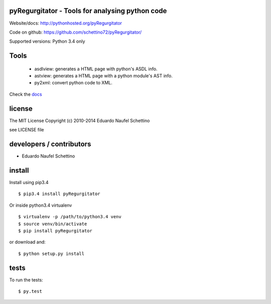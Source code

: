 pyRegurgitator - Tools for analysing python code
===================================================


Website/docs: http://pythonhosted.org/pyRegurgitator

Code on github: https://github.com/schettino72/pyRegurgitator/

Supported versions: Python 3.4 only

Tools
=======

 * asdlview: generates a HTML page with python's ASDL info.
 * astview: generates a HTML page with a python module's AST info.
 * py2xml: convert python code to XML.

Check the `docs <http://pythonhosted.org/pyRegurgitator>`_


license
=======

The MIT License
Copyright (c) 2010-2014 Eduardo Naufel Schettino

see LICENSE file


developers / contributors
==========================

- Eduardo Naufel Schettino


install
=======

Install using pip3.4
::

 $ pip3.4 install pyRegurgitator
 
Or inside python3.4 virtualenv

::

 $ virtualenv -p /path/to/python3.4 venv
 $ source venv/bin/activate
 $ pip install pyRegurgitator

or download and::

 $ python setup.py install


tests
=======

To run the tests::

  $ py.test
